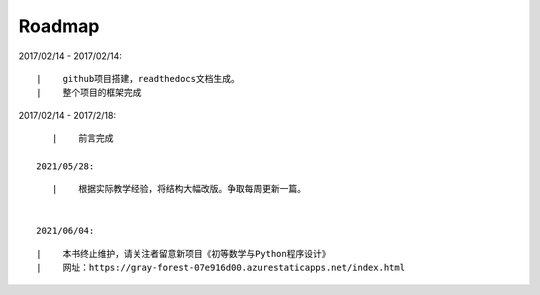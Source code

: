 ===========
Roadmap
===========

2017/02/14 - 2017/02/14:

::

    |    github项目搭建，readthedocs文档生成。
    |    整个项目的框架完成

2017/02/14 - 2017/2/18:

::

    |    前言完成

 2021/05/28:

::

    |    根据实际教学经验，将结构大幅改版。争取每周更新一篇。


 2021/06/04:

::

    |    本书终止维护，请关注者留意新项目《初等数学与Python程序设计》
    |    网址：https://gray-forest-07e916d00.azurestaticapps.net/index.html
